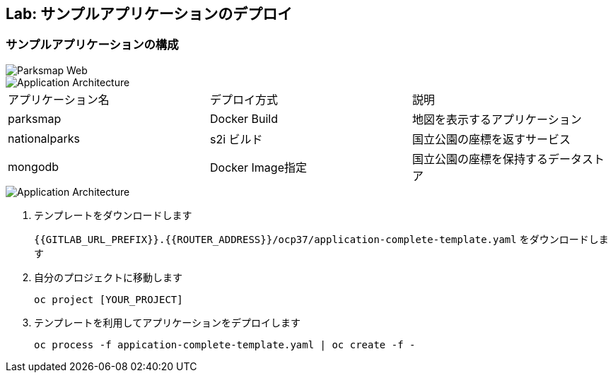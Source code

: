 ## Lab: サンプルアプリケーションのデプロイ

### サンプルアプリケーションの構成

image::parksmap-new-parks.png[Parksmap Web]

image::prepare-application-architecture1.png[Application Architecture]

|===
|アプリケーション名|デプロイ方式|説明
|parksmap|Docker Build|地図を表示するアプリケーション
|nationalparks|s2i ビルド|国立公園の座標を返すサービス
|mongodb|Docker Image指定|国立公園の座標を保持するデータストア
|===

image::prepare-application-architecture2.png[Application Architecture]


. テンプレートをダウンロードします
+
`{{GITLAB_URL_PREFIX}}.{{ROUTER_ADDRESS}}/ocp37/application-complete-template.yaml` をダウンロードします
. 自分のプロジェクトに移動します
+
```
oc project [YOUR_PROJECT]
```
. テンプレートを利用してアプリケーションをデプロイします
+
```
oc process -f appication-complete-template.yaml | oc create -f -
```
